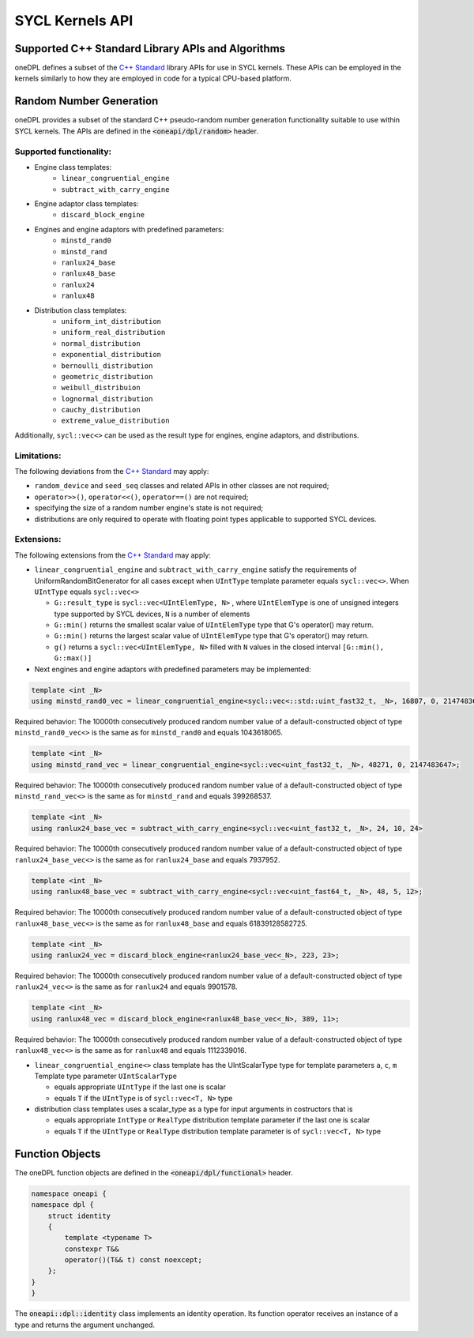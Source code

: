 .. SPDX-FileCopyrightText: 2019-2022 Intel Corporation
..
.. SPDX-License-Identifier: CC-BY-4.0

SYCL Kernels API
================

Supported C++ Standard Library APIs and Algorithms
++++++++++++++++++++++++++++++++++++++++++++++++++

oneDPL defines a subset of the `C++ Standard`_ library APIs for use in SYCL kernels. These APIs
can be employed in the kernels similarly to how they are employed in code for a typical
CPU-based platform.

.. _`C++ Standard`: https://isocpp.org/std/the-standard

Random Number Generation
++++++++++++++++++++++++

oneDPL provides a subset of the standard C++ pseudo-random number generation functionality
suitable to use within SYCL kernels. The APIs are defined in the :code:`<oneapi/dpl/random>` header. 

Supported functionality:
------------------------
- Engine class templates:
   - ``linear_congruential_engine``
   - ``subtract_with_carry_engine``
- Engine adaptor class templates:
   - ``discard_block_engine``
- Engines and engine adaptors with predefined parameters:
   - ``minstd_rand0``
   - ``minstd_rand``
   - ``ranlux24_base``
   - ``ranlux48_base``
   - ``ranlux24``
   - ``ranlux48``
- Distribution class templates:
   - ``uniform_int_distribution``
   - ``uniform_real_distribution``
   - ``normal_distribution``
   - ``exponential_distribution``
   - ``bernoulli_distribution``
   - ``geometric_distribution``
   - ``weibull_distribuion``
   - ``lognormal_distribution``
   - ``cauchy_distribution``
   - ``extreme_value_distribution``

Additionally, ``sycl::vec<>`` can be used as the result type for engines, engine adaptors, and distributions.

Limitations:
------------
The following deviations from the `C++ Standard`_ may apply:

- ``random_device`` and ``seed_seq`` classes and related APIs in other classes are not required;
- ``operator>>()``, ``operator<<()``, ``operator==()`` are not required;
- specifying the size of a random number engine's state is not required;
- distributions are only required to operate with floating point types applicable to supported SYCL devices.

Extensions:
------------
The following extensions from the `C++ Standard`_ may apply:

- ``linear_congruential_engine`` and ``subtract_with_carry_engine`` satisfy the requirements of UniformRandomBitGenerator
  for all cases except when ``UIntType`` template parameter equals ``sycl::vec<>``.
  When ``UIntType`` equals ``sycl::vec<>``

  - ``G::result_type`` is ``sycl::vec<UIntElemType, N>`` , where ``UIntElemType`` is one of unsigned integers type supported by SYCL devices, ``N`` is a number of elements
  - ``G::min()`` returns the smallest scalar value of ``UIntElemType`` type that G's operator() may return.
  - ``G::min()`` returns the largest scalar value of ``UIntElemType`` type that G's operator() may return.
  - ``g()`` returns a ``sycl::vec<UIntElemType, N>`` filled with ``N`` values in the closed interval ``[G::min(), G::max()]``

- Next engines and engine adaptors with predefined parameters may be implemented:

.. code:: cpp

   template <int _N>
   using minstd_rand0_vec = linear_congruential_engine<sycl::vec<::std::uint_fast32_t, _N>, 16807, 0, 2147483647>;``

Required behavior: The 10000th consecutively produced random number value of a default-constructed object
of type ``minstd_rand0_vec<>`` is the same as for ``minstd_rand0`` and equals 1043618065.

.. code:: cpp

    template <int _N>
    using minstd_rand_vec = linear_congruential_engine<sycl::vec<uint_fast32_t, _N>, 48271, 0, 2147483647>;

Required behavior: The 10000th consecutively produced random number value of a default-constructed object
of type ``minstd_rand_vec<>`` is the same as for ``minstd_rand`` and equals 399268537.

.. code:: cpp

    template <int _N>
    using ranlux24_base_vec = subtract_with_carry_engine<sycl::vec<uint_fast32_t, _N>, 24, 10, 24>

Required behavior: The 10000th consecutively produced random number value of a default-constructed object
of type ``ranlux24_base_vec<>`` is the same as for ``ranlux24_base`` and equals 7937952.

.. code:: cpp

    template <int _N>
    using ranlux48_base_vec = subtract_with_carry_engine<sycl::vec<uint_fast64_t, _N>, 48, 5, 12>;

Required behavior: The 10000th consecutively produced random number value of a default-constructed object
of type ``ranlux48_base_vec<>`` is the same as for ``ranlux48_base`` and equals 61839128582725.

.. code:: cpp

    template <int _N>
    using ranlux24_vec = discard_block_engine<ranlux24_base_vec<_N>, 223, 23>;

Required behavior: The 10000th consecutively produced random number value of a default-constructed object
of type ``ranlux24_vec<>`` is the same as for ``ranlux24`` and equals 9901578.

.. code:: cpp

    template <int _N>
    using ranlux48_vec = discard_block_engine<ranlux48_base_vec<_N>, 389, 11>;

Required behavior: The 10000th consecutively produced random number value of a default-constructed object
of type ``ranlux48_vec<>`` is the same as for ``ranlux48`` and equals 1112339016.

- ``linear_congruential_engine<>`` class template has the UIntScalarType type for template parameters ``a``, ``c``, ``m``
  Template type parameter ``UIntScalarType``

  - equals appropriate ``UIntType`` if the last one is scalar
  - equals ``T`` if the ``UIntType`` is of ``sycl::vec<T, N>`` type

- distribution class templates uses a scalar_type as a type for input arguments in costructors that is

  - equals appropriate ``IntType`` or ``RealType`` distribution template parameter if the last one is scalar
  - equals ``T`` if the ``UIntType`` or ``RealType`` distribution template parameter is of ``sycl::vec<T, N>`` type

Function Objects
++++++++++++++++

The oneDPL function objects are defined in the :code:`<oneapi/dpl/functional>` header.

.. code:: cpp

    namespace oneapi {
    namespace dpl {
        struct identity
        {
            template <typename T>
            constexpr T&&
            operator()(T&& t) const noexcept;
        };
    }
    }

The :code:`oneapi::dpl::identity` class implements an identity operation. Its function operator 
receives an instance of a type and returns the argument unchanged.
